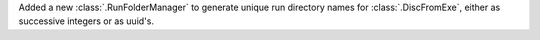 Added a new :class:`.RunFolderManager` to generate unique run directory names for :class:`.DiscFromExe`, either as successive integers or as uuid's.
